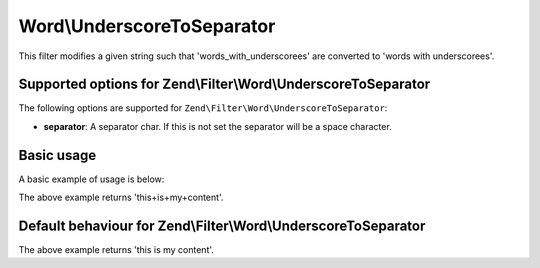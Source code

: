 .. _zend.filter.set.underscoretoseparator:

Word\\UnderscoreToSeparator
===========================

This filter modifies a given string such that 'words_with_underscorees' are converted to 'words with underscorees'.

.. _zend.filter.set.underscoretoseparator.options:

Supported options for Zend\\Filter\\Word\\UnderscoreToSeparator
---------------------------------------------------------------

The following options are supported for ``Zend\Filter\Word\UnderscoreToSeparator``:

- **separator**: A separator char. If this is not set the separator will be a space character.

.. _zend.filter.set.underscoretoseparator.basic:

Basic usage
-----------

A basic example of usage is below:

.. code-block:: php
   :linenos:

   $filter = new Zend\Filter\Word\UnderscoreToSeparator('+');
   // or new Zend\Filter\Word\CamelCaseToSeparator(array('separator' => '+'));

   print $filter->filter('this_is_my_content');

The above example returns 'this+is+my+content'.

Default behaviour for Zend\\Filter\\Word\\UnderscoreToSeparator
---------------------------------------------------------------

.. code-block:: php
   :linenos:

   $filter = new Zend\Filter\Word\UnderscoreToSeparator();

   print $filter->filter('this_is_my_content');

The above example returns 'this is my content'.

